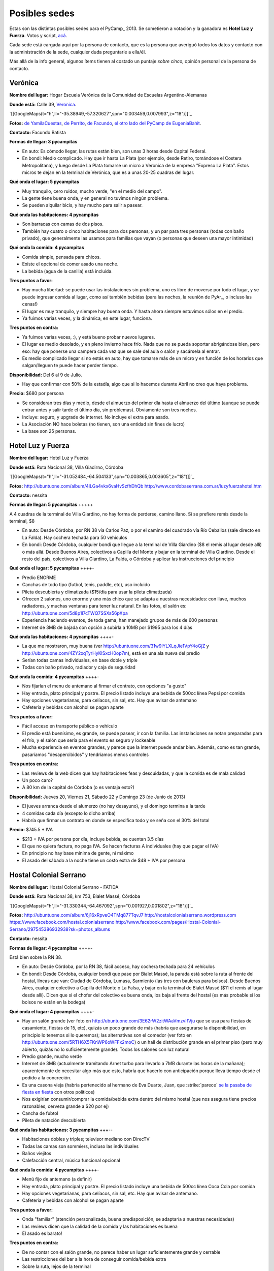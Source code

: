 
Posibles sedes
==============

Estas son las distintas posibles sedes para el PyCamp_ 2013. Se sometieron a votación y la ganadora es **Hotel Luz y Fuerza**. Votos y script, `acá`_.

Cada sede está cargada aquí por la persona de contacto, que es la persona que averiguó todos los datos y contacto con la administración de la sede, cualquier duda preguntarle a ella/él.

Más allá de la info general, algunos ítems tienen al costado un puntaje *sobre cinco*, opinión personal de la persona de contacto.

Verónica
--------

**Nombre del lugar:** Hogar Escuela Verónica de la Comunidad de Escuelas Argentino-Alemanas 

**Donde está:** Calle 39, Veronica_.

`[[GoogleMaps(t="h",ll="-35.38949,-57.320627",spn="0.003459,0.007993",z="18")]]`_

**Fotos:**  `de YamilaCuestas`_, `de Perrito`_, `de Facundo`_, `el otro lado del PyCamp de EugeniaBahit`_.

**Contacto:** Facundo Batista

**Formas de llegar: 3 pycampitas**

* En auto: Es cómodo llegar, las rutas están bien, son unas 3 horas desde Capital Federal.

* En bondi: Medio complicado. Hay que ir hasta La Plata (por ejemplo, desde Retiro, tomándose el Costera Metropolitana), y luego desde La Plata tomarse un micro a Veronica de la empresa "Expreso La Plata". Estos micros te dejan en la terminal de Verónica, que es a unas 20-25 cuadras del lugar.

**Qué onda el lugar: 5 pycampitas**

* Muy tranquilo, cero ruidos, mucho verde, "en el medio del campo". 

* La gente tiene buena onda, y en general no tuvimos ningún problema. 

* Se pueden alquilar bicis, y hay mucho para salir a pasear.

**Qué onda las habitaciones: 4 pycampitas**

* Son barracas con camas de dos pisos. 

* También hay cuatro o cinco habitaciones para dos personas, y un par para tres personas (todas con baño privado), que generalmente las usamos para familias que vayan (o personas que deseen una mayor intimidad)

**Qué onda la comida: 4 pycampitas**

* Comida simple, pensada para chicos. 

* Existe el opcional de comer asado una noche. 

* La bebida (agua de la canilla) está incluida.

**Tres puntos a favor:**

* Hay mucha libertad: se puede usar las instalaciones sin problema, uno es libre de moverse por todo el lugar, y se puede ingresar comida al lugar, como así también bebidas (para las noches, la reunión de PyAr_, o incluso las cenas!)

* El lugar es muy tranquilo, y siempre hay buena onda. Y hasta ahora siempre estuvimos sólos en el predio.

* Ya fuimos varias veces, y la dinámica, en este lugar, funciona.

**Tres puntos en contra:**

* Ya fuimos varias veces, :), y está bueno probar nuevos lugares.

* El lugar es medio desolado, y en pleno invierno hace frío. Nada que no se pueda soportar abrigándose bien, pero eso: hay que ponerse una campera cada vez que se sale del aula o salón y sacársela al entrar.

* Es medio complicado llegar si no estás en auto, hay que tomarse más de un micro y en función de los horarios que salgan/lleguen te puede hacer perder tiempo.

**Disponibilidad:** Del 6 al 9 de Julio. 

* Hay que confirmar con 50% de la estadía, algo que si lo hacemos durante Abril no creo que haya problema.

**Precio:** $680 por persona

* Se consideran tres días y medio, desde el almuerzo del primer día hasta el almuerzo del último (aunque se puede entrar antes y salir tarde el último día, sin problemas). Obviamente son tres noches.

* Incluye: seguro, y upgrade de internet. No incluye el extra para asado.

* La Asociación NO hace boletas (no tienen, son una entidad sin fines de lucro)

* La base son 25 personas.

Hotel Luz y Fuerza
------------------

**Nombre del lugar:** Hotel Luz y Fuerza

**Donde está:** Ruta Nacional 38, Villa Giadirno, Córdoba

`[[GoogleMaps(t="h",ll="-31.052484,-64.504133",spn="0.003865,0.003605",z="18")]]`_

**Fotos:** http://ubuntuone.com/album/4lLGa4vkx6vaHvSzfhDhQb http://www.cordobaserrana.com.ar/luzyfuerzahotel.htm

**Contacto:** nessita

**Formas de llegar: 5 pycampitas** +++++

A 4 cuadras de la terminal de Villa Giardino, no hay forma de perderse, camino llano. Si se prefiere remis desde la terminal, $8

* En auto: Desde Córdoba, por RN 38 vía Carlos Paz, o por el camino del cuadrado vía Río Ceballos (sale directo en La Falda). Hay cochera techada para 50 vehículos

* En bondi: Desde Córdoba, cualquier bondi que llegue a la terminal de Villa Giardino ($8 el remis al lugar desde allí) o más allá. Desde Buenos Aires, colectivos a Capilla del Monte y bajar en la terminal de Villa Giardino. Desde el resto del país, colectivos a Villa Giardino, La Falda, o Córdoba y aplicar las instrucciones del principio

**Qué onda el lugar: 5 pycampitas** ++++-

* Predio ENORME

* Canchas de todo tipo (futbol, tenis, paddle, etc), uso incluido

* Pileta descubierta y climatizada ($15/día para usar la pileta climatizada)

* Ofrecen 2 salones, uno enorme y uno más chico que se adapta a nuestras necesidades: con llave, muchos radiadores, y muchas ventanas para tener luz natural. En las fotos, el salón es: http://ubuntuone.com/5d8p1l7cTWQ7SSXa56pXpa

* Experiencia haciendo eventos, de toda gama, han manejado grupos de más de 600 personas

* Internet de 3MB de bajada con opción a subirla a 10MB por $1995 para los 4 días

**Qué onda las habitaciones: 4 pycampitas** ++++-

* La que me mostraron, muy buena (ver http://ubuntuone.com/31w9lYLXLqJie1VpY4oGjZ y http://ubuntuone.com/4ZY2xqTyrHyKlSxcH0op7m), está en una ala nueva del predio

* Serían todas camas individuales, en base doble y triple

* Todas con baño privado, radiador y caja de seguridad

**Qué onda la comida: 4 pycampitas** ++++-

* Nos fijarían el menu de antemano al firmar el contrato, con opciones "a gusto"

* Hay entrada, plato principal y postre. El precio listado incluye una bebida de 500cc línea Pepsi por comida

* Hay opciones vegetarianas, para celíacos, sin sal, etc. Hay que avisar de antemano

* Cafetería y bebidas con alcohol se pagan aparte

**Tres puntos a favor:**

* Fácil acceso en transporte público o vehículo

* El predio está buenísimo, es grande, se puede pasear, ir con la familia. Las instalaciones se notan preparadas para el frío, y el salón que sería para el evento es seguro y lockeable

* Mucha experiencia en eventos grandes, y parece que la internet puede andar bien. Además, como es tan grande, pasaríamos "desapercibidos" y tendríamos menos controles

**Tres puntos en contra:**

* Las reviews de la web dicen que hay habitaciones feas y descuidadas, y que la comida es de mala calidad

* Un poco caro?

* A 80 km de la capital de Córdoba (o es ventaja esto?)

**Disponibilidad:** Jueves 20, Viernes 21, Sábado 22 y Domingo 23 (de Junio de 2013)

* El jueves arranca desde el alumerzo (no hay desayuno), y el domingo termina a la tarde

* 4 comidas cada día (excepto lo dicho arriba)

* Habría que firmar un contrato en donde se especifica todo y se seña con el 30% del total

**Precio:** $745.5 + IVA

* $213 + IVA por persona por día, incluye bebida, se cuentan 3.5 días

* El que no quiera factura, no paga IVA. Se hacen facturas A individuales (hay que pagar el IVA)

* En principio no hay base mínima de gente, ni máximo

* El asado del sábado a la noche tiene un costo extra de $48 + IVA por persona

Hostal Colonial Serrano
-----------------------

**Nombre del lugar:** Hostal Colonial Serrano - FATIDA

**Donde está:** Ruta Nacional 38, km 753, Bialet Massé, Córdoba

`[[GoogleMaps(t="h",ll="-31.330344,-64.467092",spn="0.001927,0.001802",z="18")]]`_

**Fotos:** http://ubuntuone.com/album/6j16xRpveO4TMq877TqvJ7 http://hostalcolonialserrano.wordpress.com https://www.facebook.com/hostal.colonialserrano http://www.facebook.com/pages/Hostal-Colonial-Serrano/297545386932938?sk=photos_albums

**Contacto:** nessita

**Formas de llegar: 4 pycampitas** ++++-

Está bien sobre la RN 38.

* En auto: Desde Córdoba, por la RN 38, fácil acceso, hay cochera techada para 24 vehículos

* En bondi: Desde Córdoba, cualquier bondi que pase por Bialet Massé, la parada está sobre la ruta al frente del hostal, líneas que van: Ciudad de Córdoba, Lumasa, Sarmiento (las tres con bauleras para bolsos). Desde Buenos Aires, cualquier colectivo a Capilla del Monte o La Falsa, y bajar en la terminal de Bialet Massé ($11 el remis al lugar desde allí). Dicen que si el chofer del colectivo es buena onda, los baja al frente del hostal (es más probable si los bolsos no están en la bodega)

**Qué onda el lugar: 4 pycampitas** ++++-

* Hay un salón grande (ver foto en http://ubuntuone.com/3E62rW2zitWAaVmzvIfVju que se usa para fiestas de casamiento, fiestas de 15, etc), quizás un poco grande de más (habría que asegurarse la disponibilidad, en principio lo tenemos si lo queremos); las alternativas son el comedor (ver foto en http://ubuntuone.com/5RTH6X5FKnWP6oWFFx2moC) o un hall de distribución grande en el primer piso (pero muy abierto, quizás no lo suficientemente grande). Todos los salones con luz natural

* Predio grande, mucho verde

* Internet de 3MB (actualmente tramitando Arnet turbo para llevarlo a 7MB durante las horas de la mañana); aparentemente de necesitar algo más que esto, habría que hacerlo con anticipación porque lleva tiempo desde el pedido a la concreción.

* Es una casona vieja (habría pertenecido al hermano de Eva Duarte, Juan, que :strike:`parece` `se la pasaba de fiesta en fiesta`_ con otros políticos)

* Nos exigirían consumir/comprar la comida/bebida extra dentro del mismo hostal (que nos asegura tiene precios razonables, cerveza grande a $20 por ej)

* Cancha de fubtol

* Pileta de natación descubierta

**Qué onda las habitaciones: 3 pycampitas** +++--

* Habitaciones dobles y triples; televisor mediano con DirecTV

* Todas las camas son sommiers, incluso las individuales

* Baños viejitos

* Calefacción central, música funcional opcional

**Qué onda la comida: 4 pycampitas** ++++-

* Menú fijo de antemano (a definir)

* Hay entrada, plato principal y postre. El precio listado incluye una bebida de 500cc línea Coca Cola por comida

* Hay opciones vegetarianas, para celíacos, sin sal, etc. Hay que avisar de antemano.

* Cafetería y bebidas con alcohol se pagan aparte

**Tres puntos a favor:**

* Onda "familiar" (atención personalizada, buena predisposición, se adaptaría a nuestras necesidades)

* Las reviews dicen que la calidad de la comida y las habitaciones es buena

* El asado es barato!

**Tres puntos en contra:**

* De no contar con el salón grande, no parece haber un lugar suficientemente grande y cerrable

* Las restricciones del bar a la hora de conseguir comida/bebida extra

* Sobre la ruta, lejos de la terminal

**Disponibilidad:** Jueves 20, Viernes 21, Sábado 22 y Domingo 23 (de Junio de 2013)

* El jueves arranca desde el alumerzo (no hay desayuno), y el domingo termina a la tarde

* 4 comidas cada día (excepto lo dicho arriba)

* Habría que firmar un contrato en donde se especifica todo y se seña con el 30% del total

**Precio:** De 30 a 40 personas, $760 + IVA por persona; de 41 a 50 personas, $680 + IVA

* Incluye bebida para todas las comidas

* El que no quiera factura, no paga IVA. Se hacen facturas A individuales (hay que pagar el IVA)

* La base mínima de gente es 30... si fuéramos menos cambiaría el precio

* El asado del sábado a la noche tiene un costo extra de $18 + IVA por persona, e incluye: "vacío, costilla, chorizo, morcilla y matambre. Ensalada mixta como guarnición. La entrada pueden ser dos empanadas criollas si les parece bien"

Villa Maristas Lujan
--------------------

**Nombre del lugar:**  VILLA SAN JOSE - LUJÁN 

**Donde está:** Champagnat 55, Lujan_. 

`[[GoogleMaps(t="h",ll="-34.561018,-59.125628",spn="0.003092,0.00457",z="18")]]`_

**Fotos:** No tengo todavía.

**Contacto:** Yamila

**Formas de llegar: 5 pycampitas** +++++

* En auto: Para llegar es muy fácil ya que esta a unas cuadras de la entrada principal de Lujan. Desde Capital sera 1 hora de viaje como mucho por acceso Oeste.

* En bondi: Desde Capital llega directo el 57 que se toma en Once o en Palermo. Tambien vienen colectivos desde Pilar, Escobar, Mercedes, Capilla del Señor, etc. La terminal queda a pocas cuadras  del predio y hay varias empresas que vienen desde muchos puntos del país directamente a Lujan. 

**Qué onda el lugar: 5 pycampitas** +++++

* Es un predio de casi 10 Hectáreas, cerrado, con mucho parque y tranquilo. Se Encuentra pegado al colegio Maristas y al Rio Lujan.

* Las instalaciones son amplias y tienen seguridad. 

* Nos ofrecen una casa entera para nosotros.`Plano de la Casa`_

* Tiene internet, no se sabe cuanto, y no se sabe si lo pueden ampliar

**Qué onda las habitaciones: 3 pycampitas** +++--

* La casa cuenta con 55 camas, distribuidas en 3 hab de cuchetas para 12 p cada una, otra para 16, y una pequeña con 3 camas. Cada sector tiene baños y duchas para compartir en 3 bloques.

* Son camas son de madera por lo que recuerdo y son habitaciones sencillas.

**Qué onda la comida: 4 pycampitas** ++++-

* El menú hay que especificarlo con anticipación.

* La bebida está incluida en el servicio y También el Asado. 

* No sirven ni permiten bebidas alcohólicas.

* Si mal no recuerdo la casa ademas una cocina para poder calentar agua en cualquier momento. 

**Tres puntos a favor:**

* Es MUY fácil llegar desde cualquier parte y esta a cuadras del centro de lujan por si se necesita algo. Ademas,  Estoy cerca del lugar como para poder ir a ver mas detalles si quieren.

* Podemos hacer uso de la casa con comodidad y la gente es muy amable. 

* Económico.

**Tres puntos en contra:**

* No sirven ni permiten bebidas alcohólicas.(Se puede llegar a salir a tomar algo al centro que esta cerca)

* Quizás para alguno un poco anti-religioso no le resulte cómodo. Tiene una pequeña capilla y varias imágenes religiosas.

* Es en Lujan, a 20 cuadras de mi casa... así que no viajo a conocer otros lugares (Punto en contra Personal).

**Disponibilidad:** Jueves 20, Viernes 21, Sábado 22 y Domingo 23 de Junio de 2013. 

**Precio:** $600 por persona Aproximadamente -+100 como mucho.

* El precio puede varias dependiendo de las bebidas que se elijan.

Villa Maristas Mar del Plata
----------------------------

**Nombre del lugar:**  VILLA MARISTA MAR DEL PLATA

**Donde está:** Marcos Sastre 2787 (esquina Lucio V. Mansilla), `Mar del Plata`_. 

`[[GoogleMaps(t="h",ll="-37.948673,-57.548329",spn="0.002961,0.00457",z="18")]]`_

**Fotos:** hay algunos Videos_.

**Contacto:** Yamila

**Formas de llegar: 4 pycampitas** ++++-

* En auto: Es un lugar muy turístico, por lo cual es facil llegar. 

* En bondi: Hay empresas que viajan desde muchos lugares a Mar del Plata. Y desde la terminal, un remis o ver que colectivo puede dejarnos cerca del lugar. 

**Qué onda el lugar: 5 pycampitas** +++++

* Es un lugar muy pero muy grande y hermoso. 

* Las instalaciones son amplias y tienen seguridad. 

* incluye sabanas, toallas,emergencias medicas, vigilancia nocturna, salones, parrillas, etc.

* No se sabe si tiene internet (ni cuanto o si lo pueden ampliar)

**Qué onda las habitaciones: 4 pycampitas** ++++-

* Por los comentarios de gente que fue al lugar, me dijo que son habitaciones bastantes cómodas. 

* Al igual que la Villa Maristas de Lujan, nos ofrecen una casa entera para nosotros. 

**Qué onda la comida: 3 pycampitas** +++--

* El menú hay que especificarlo con anticipación. Muy similar al anterior.

* No sirven ni permiten bebidas alcohólicas.

**Tres puntos a favor:**

* Esta en Mar del Plata,nos sirve para cambiar un poco el aire y hacer el primer PyCamp_ cerca del Mar.

* seguramente desde cualquier lugar del país hay servicios que te llevan a Mar del Plata. 

* Es un Lugar Familiar y turístico como para llevar a la familia y que puedan pasear.

**Tres puntos en contra:**

* No sirven ni permiten bebidas alcohólicas. 

* No esta disponible las fechas que preguntamos. 

* Es un poco mas caro que el anterior. 

**Disponibilidad:** 30 de mayo al 02 de junio o 18 al 21 de julio. 

**Precio:** $900xpersona Aproximadamente.($15000 xCasa. Desayuno $ 20. Almuerzo $ 50. Merienda $ 20. Cena $ 50) 

* A 30 personas nos da un total de $500 por personal mas cerca de $500 por las comidas. Pero suponemos que van a ir mas de 30. 

.. ############################################################################

.. _acá: /Votos

.. _Veronica: http://es.wikipedia.org/wiki/Ver%C3%B3nica_%28Punta_Indio%29

.. _de YamilaCuestas: http://www.flickr.com/photos/70871182@N04/sets/72157630520932678/

.. _de Perrito: http://www.flickr.com/photos/perrito667/sets/72157630537668742/

.. _de Facundo: http://www.flickr.com/photos/54757453@N00/sets/72157630546100884/

.. _el otro lado del PyCamp de EugeniaBahit: https://plus.google.com/u/0/photos/104151223595939241834/albums/5767077860795015489

.. _se la pasaba de fiesta en fiesta: http://en.wikipedia.org/wiki/Ay_Juancito

.. _Lujan: http://es.wikipedia.org/wiki/Luj%C3%A1n

.. _Plano de la Casa: https://docs.google.com/file/d/1_267d3qCJRT9gZKMb0YHjgNQ7eaX8Ql5vH9d8tzYfatJi6p5k8U7Xb12dVkg/edit?usp=sharing

.. _Mar del Plata: http://es.wikipedia.org/wiki/Mar_del_Plata

.. _Videos: http://villamaristamdp.blogspot.com.ar/2009_07_01_archive.html



.. role:: strike
   :class: strike

